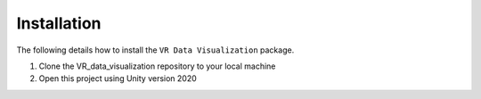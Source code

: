 .. _install:

Installation
============

The following details how to install the ``VR Data Visualization`` package.

1) Clone the VR_data_visualization repository to your local machine

2) Open this project using Unity version 2020
